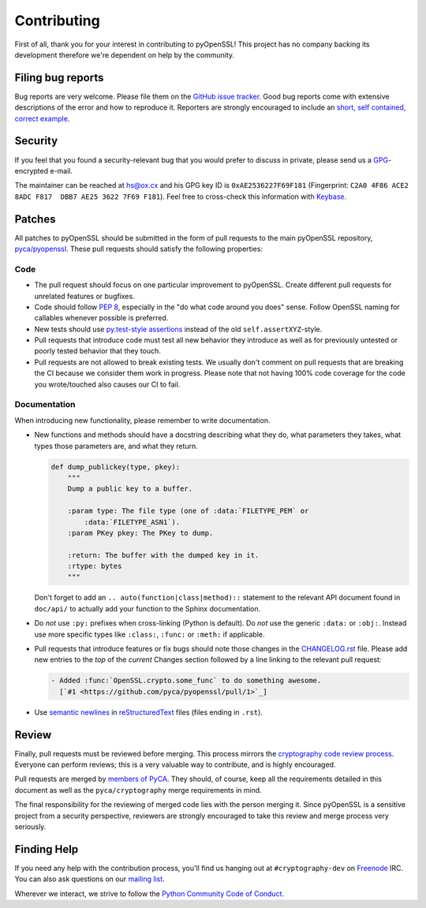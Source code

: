Contributing
============

First of all, thank you for your interest in contributing to pyOpenSSL!
This project has no company backing its development therefore we're dependent on help by the community.


Filing bug reports
------------------

Bug reports are very welcome.
Please file them on the `GitHub issue tracker`_.
Good bug reports come with extensive descriptions of the error and how to reproduce it.
Reporters are strongly encouraged to include an `short, self contained, correct example <http://www.sscce.org/>`_.


Security
--------

If you feel that you found a security-relevant bug that you would prefer to discuss in private, please send us a GPG_-encrypted e-mail.

The maintainer can be reached at hs@ox.cx and his GPG key ID is ``0xAE2536227F69F181`` (Fingerprint: ``C2A0 4F86 ACE2 8ADC F817  DBB7 AE25 3622 7F69 F181``).
Feel free to cross-check this information with Keybase_.


Patches
-------

All patches to pyOpenSSL should be submitted in the form of pull requests to the main pyOpenSSL repository, `pyca/pyopenssl`_.
These pull requests should satisfy the following properties:


Code
^^^^

- The pull request should focus on one particular improvement to pyOpenSSL.
  Create different pull requests for unrelated features or bugfixes.
- Code should follow `PEP 8`_, especially in the "do what code around you does" sense.
  Follow OpenSSL naming for callables whenever possible is preferred.
- New tests should use `py.test-style assertions`_ instead of the old ``self.assertXYZ``-style.
- Pull requests that introduce code must test all new behavior they introduce as well as for previously untested or poorly tested behavior that they touch.
- Pull requests are not allowed to break existing tests.
  We usually don't comment on pull requests that are breaking the CI because we consider them work in progress.
  Please note that not having 100% code coverage for the code you wrote/touched also causes our CI to fail.


Documentation
^^^^^^^^^^^^^

When introducing new functionality, please remember to write documentation.

- New functions and methods should have a docstring describing what they do, what parameters they takes, what types those parameters are, and what they return.

  .. code-block:: python

     def dump_publickey(type, pkey):
         """
         Dump a public key to a buffer.

         :param type: The file type (one of :data:`FILETYPE_PEM` or
             :data:`FILETYPE_ASN1`).
         :param PKey pkey: The PKey to dump.

         :return: The buffer with the dumped key in it.
         :rtype: bytes
         """


  Don't forget to add an ``.. auto(function|class|method)::`` statement to the relevant API document found in ``doc/api/`` to actually add your function to the Sphinx documentation.
- Do *not* use ``:py:`` prefixes when cross-linking (Python is default).
  Do *not* use the generic ``:data:`` or ``:obj:``.
  Instead use more specific types like ``:class:``, ``:func:`` or ``:meth:`` if applicable.
- Pull requests that introduce features or fix bugs should note those changes in the CHANGELOG.rst_ file.
  Please add new entries to the *top* of the *current* Changes section followed by a line linking to the relevant pull request:

  .. code-block:: rst

     - Added :func:`OpenSSL.crypto.some_func` to do something awesome.
       [`#1 <https://github.com/pyca/pyopenssl/pull/1>`_]


- Use `semantic newlines`_ in reStructuredText_ files (files ending in ``.rst``).


Review
------

Finally, pull requests must be reviewed before merging.
This process mirrors the `cryptography code review process`_.
Everyone can perform reviews; this is a very valuable way to contribute, and is highly encouraged.

Pull requests are merged by `members of PyCA`_.
They should, of course, keep all the requirements detailed in this document as well as the ``pyca/cryptography`` merge requirements in mind.

The final responsibility for the reviewing of merged code lies with the person merging it.
Since pyOpenSSL is a sensitive project from a security perspective, reviewers are strongly encouraged to take this review and merge process very seriously.


Finding Help
------------

If you need any help with the contribution process, you'll find us hanging out at ``#cryptography-dev`` on Freenode_ IRC.
You can also ask questions on our `mailing list`_.

Wherever we interact, we strive to follow the `Python Community Code of Conduct`_.


.. _GitHub issue tracker: https://github.com/pyca/pyopenssl/issues
.. _GPG: http://en.wikipedia.org/wiki/GNU_Privacy_Guard
.. _Keybase: https://keybase.io/hynek
.. _pyca/pyopenssl: https://github.com/pyca/pyopenssl
.. _PEP 8: https://www.python.org/dev/peps/pep-0008/
.. _py.test-style assertions: https://pytest.org/latest/assert.html
.. _cryptography code review process: https://cryptography.io/en/latest/development/reviewing-patches/
.. _freenode: https://freenode.net
.. _mailing list: https://mail.python.org/mailman/listinfo/cryptography-dev
.. _Python Community Code of Conduct: https://www.python.org/psf/codeofconduct/
.. _members of PyCA: https://github.com/orgs/pyca/people
.. _semantic newlines: http://rhodesmill.org/brandon/2012/one-sentence-per-line/
.. _reStructuredText: http://sphinx-doc.org/rest.htm
.. _CHANGELOG.rst: https://github.com/pyca/pyopenssl/blob/master/CHANGELOG.rst
